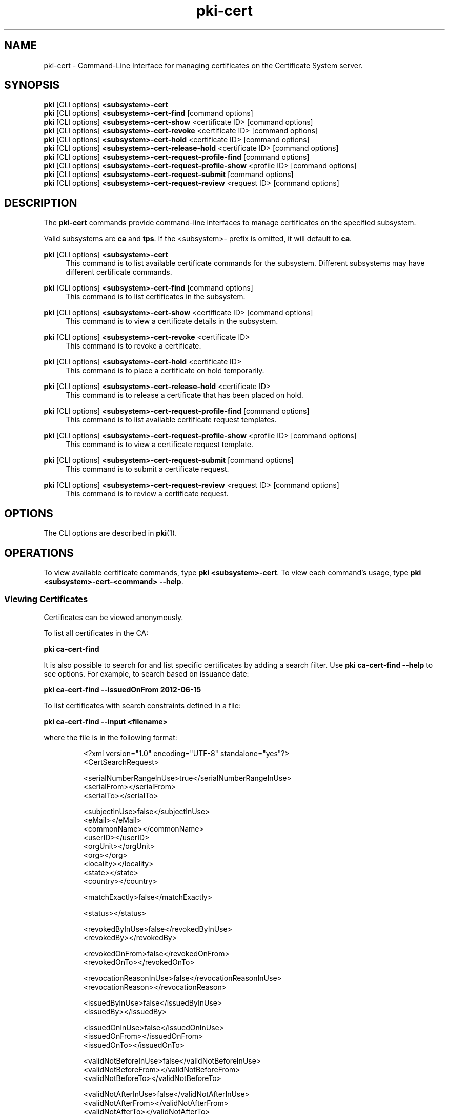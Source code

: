.\" First parameter, NAME, should be all caps
.\" Second parameter, SECTION, should be 1-8, maybe w/ subsection
.\" other parameters are allowed: see man(7), man(1)
.TH pki-cert 1 "May 5, 2014" "version 10.2" "PKI Certificate Management Commands" Dogtag Team
.\" Please adjust this date whenever revising the man page.
.\"
.\" Some roff macros, for reference:
.\" .nh        disable hyphenation
.\" .hy        enable hyphenation
.\" .ad l      left justify
.\" .ad b      justify to both left and right margins
.\" .nf        disable filling
.\" .fi        enable filling
.\" .br        insert line break
.\" .sp <n>    insert n+1 empty lines
.\" for man page specific macros, see man(7)
.SH NAME
pki-cert \- Command-Line Interface for managing certificates on the Certificate System server.

.SH SYNOPSIS
.nf
\fBpki\fR [CLI options] \fB<subsystem>-cert\fR
\fBpki\fR [CLI options] \fB<subsystem>-cert-find\fR [command options]
\fBpki\fR [CLI options] \fB<subsystem>-cert-show\fR <certificate ID> [command options]
\fBpki\fR [CLI options] \fB<subsystem>-cert-revoke\fR <certificate ID> [command options]
\fBpki\fR [CLI options] \fB<subsystem>-cert-hold\fR <certificate ID> [command options]
\fBpki\fR [CLI options] \fB<subsystem>-cert-release-hold\fR <certificate ID> [command options]
\fBpki\fR [CLI options] \fB<subsystem>-cert-request-profile-find\fR [command options]
\fBpki\fR [CLI options] \fB<subsystem>-cert-request-profile-show\fR <profile ID> [command options]
\fBpki\fR [CLI options] \fB<subsystem>-cert-request-submit\fR [command options]
\fBpki\fR [CLI options] \fB<subsystem>-cert-request-review\fR <request ID> [command options]
.fi

.SH DESCRIPTION
.PP
The \fBpki-cert\fR commands provide command-line interfaces to manage certificates on the specified subsystem.
.PP
Valid subsystems are \fBca\fR and \fBtps\fR. If the <subsystem>- prefix is omitted, it will default to \fBca\fR.
.PP
\fBpki\fR [CLI options] \fB<subsystem>-cert\fR
.RS 4
This command is to list available certificate commands for the subsystem.
Different subsystems may have different certificate commands.
.RE
.PP
\fBpki\fR [CLI options] \fB<subsystem>-cert-find\fR [command options]
.RS 4
This command is to list certificates in the subsystem.
.RE
.PP
\fBpki\fR [CLI options] \fB<subsystem>-cert-show\fR <certificate ID> [command options]
.RS 4
This command is to view a certificate details in the subsystem.
.RE
.PP
\fBpki\fR [CLI options] \fB<subsystem>-cert-revoke\fR <certificate ID>
.RS 4
This command is to revoke a certificate.
.RE
.PP
\fBpki\fR [CLI options] \fB<subsystem>-cert-hold\fR <certificate ID>
.RS 4
This command is to place a certificate on hold temporarily.
.RE
.PP
\fBpki\fR [CLI options] \fB<subsystem>-cert-release-hold\fR <certificate ID>
.RS 4
This command is to release a certificate that has been placed on hold.
.RE
.PP
\fBpki\fR [CLI options] \fB<subsystem>-cert-request-profile-find\fR [command options]
.RS 4
This command is to list available certificate request templates.
.RE
.PP
\fBpki\fR [CLI options] \fB<subsystem>-cert-request-profile-show\fR <profile ID> [command options]
.RS 4
This command is to view a certificate request template.
.RE
.PP
\fBpki\fR [CLI options] \fB<subsystem>-cert-request-submit\fR [command options]
.RS 4
This command is to submit a certificate request.
.RE
.PP
\fBpki\fR [CLI options] \fB<subsystem>-cert-request-review\fR <request ID> [command options]
.RS 4
This command is to review a certificate request.
.RE

.SH OPTIONS
The CLI options are described in \fBpki\fR(1).

.SH OPERATIONS
To view available certificate commands, type \fBpki <subsystem>-cert\fP. To view each command's usage, type \fB pki <subsystem>-cert-<command> --help\fP.

.SS Viewing Certificates
Certificates can be viewed anonymously.

To list all certificates in the CA:

.B pki ca-cert-find

It is also possible to search for and list specific certificates by adding a search filter.  Use \fBpki ca-cert-find \-\-help\fP to see options.  For example, to search based on issuance date:

.B pki ca-cert-find --issuedOnFrom 2012-06-15

To list certificates with search constraints defined in a file:

.B pki ca-cert-find --input <filename>

where the file is in the following format:

.IP
.nf
<?xml version="1.0" encoding="UTF-8" standalone="yes"?>
<CertSearchRequest>

    <serialNumberRangeInUse>true</serialNumberRangeInUse>
    <serialFrom></serialFrom>
    <serialTo></serialTo>

    <subjectInUse>false</subjectInUse>
    <eMail></eMail>
    <commonName></commonName>
    <userID></userID>
    <orgUnit></orgUnit>
    <org></org>
    <locality></locality>
    <state></state>
    <country></country>

    <matchExactly>false</matchExactly>

    <status></status>

    <revokedByInUse>false</revokedByInUse>
    <revokedBy></revokedBy>

    <revokedOnFrom>false</revokedOnFrom>
    <revokedOnTo></revokedOnTo>

    <revocationReasonInUse>false</revocationReasonInUse>
    <revocationReason></revocationReason>

    <issuedByInUse>false</issuedByInUse>
    <issuedBy></issuedBy>

    <issuedOnInUse>false</issuedOnInUse>
    <issuedOnFrom></issuedOnFrom>
    <issuedOnTo></issuedOnTo>

    <validNotBeforeInUse>false</validNotBeforeInUse>
    <validNotBeforeFrom></validNotBeforeFrom>
    <validNotBeforeTo></validNotBeforeTo>

    <validNotAfterInUse>false</validNotAfterInUse>
    <validNotAfterFrom></validNotAfterFrom>
    <validNotAfterTo></validNotAfterTo>

    <validityLengthInUse>false</validityLengthInUse>
    <validityOperation></validityOperation>
    <validityCount></validityCount>
    <validityUnit></validityUnit>

    <certTypeInUse>false</certTypeInUse>
    <certTypeSubEmailCA></certTypeSubEmailCA>
    <certTypeSubSSLCA></certTypeSubSSLCA>
    <certTypeSecureEmail></certTypeSecureEmail>

</CertSearchRequest>
.fi

.PP
To view a particular certificate:

.B pki ca-cert-show <certificate ID>

.SS Revoking Certificates
Revoking, holding, or releasing a certificate must be executed as an agent user.
To revoke a certificate:

.B pki <agent authentication> ca-cert-revoke <certificate ID>

To place a certificate on hold temporarily:

.B pki <agent authentication> ca-cert-hold <certificate ID>

To release a certificate that has been placed on hold:

.B pki <agent authentication> ca-cert-release-hold <certificate ID>

.SS Certificate Requests

To request a certificate, first generate a certificate signing request (CSR),
then submit it with a certificate profile. The list of available profiles can
be viewed using the following command:

.B pki ca-cert-request-profile-find

To generate a CSR, use the certutil, PKCS10Client, or
CRMFPopClient, and store it into a file.

Basic requests can be submitted using the following command:

.B pki ca-cert-request-submit --profile <profile ID> --request-type <type> --csr-file <CSR file> --subject <subject DN>

To submit more advanced requests, download a template of the request file for
a particular profile using the following command:

.B pki ca-cert-request-profile-show <profile ID> \-\-output <request file>

Then, edit the request file, fill in the input attributes required by the
profile, and submit the request using the following command:

.B pki ca-cert-request-submit <request file>

Depending on the profile, the command may require authentication (see the profile configuration file).
The CLI currently supports client certificate authentication and directory-based authentication.

To submit the certificate renewal request can be submitted using the following command:

.B pki ca-cert-request-submit --profile <Renewal Profile> --serial <Certificate ID> --renewal

Also depending on the profile, an agent may need to review and approve the request by running
the following command:

.B pki <agent authentication> ca-cert-request-review <request ID> --file <file to store the certificate request>

The \-\-file <filename> and \-\-action <action> options are mutually exclusive (i. e. - only one or the other may be specified during command invocation).

If the \-\-file <filename> option is specified, the certificate request, as well as the defaults and constraints of the enrollment profile, will be retrieved and stored in the output file provided by the \-\-file option.  The agent can examine the file and override any values if necessary.  To process the request, enter the appropriate action when prompted:

.B Action (approve/reject/cancel/update/validate/assign/unassign):

The request in the file will be read in, and the specified action will be applied against it.

Alternatively, when no changes to the request are necessary, the agent can process the request in a single step using the --action <action> option with the following command:

.B pki <agent authentication> ca-cert-request-review <request ID> --action <action>

.SH AUTHORS
Ade Lee <alee@redhat.com>, Endi Dewata <edewata@redhat.com>, and Matthew Harmsen <mharmsen@redhat.com>.

.SH COPYRIGHT
Copyright (c) 2014 Red Hat, Inc. This is licensed under the GNU General Public License, version 2 (GPLv2). A copy of this license is available at http://www.gnu.org/licenses/old-licenses/gpl-2.0.txt.
